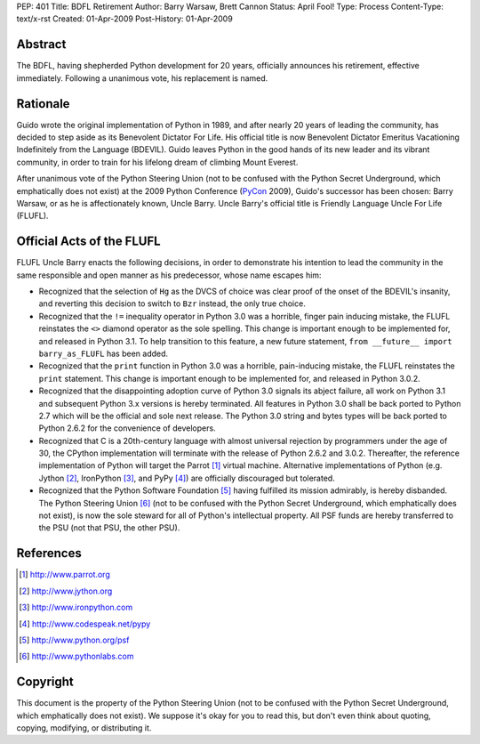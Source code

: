 PEP: 401
Title: BDFL Retirement
Author: Barry Warsaw, Brett Cannon
Status: April Fool!
Type: Process
Content-Type: text/x-rst
Created: 01-Apr-2009
Post-History: 01-Apr-2009


Abstract
========

The BDFL, having shepherded Python development for 20 years,
officially announces his retirement, effective immediately.  Following
a unanimous vote, his replacement is named.


Rationale
=========

Guido wrote the original implementation of Python in 1989, and after
nearly 20 years of leading the community, has decided to step aside as
its Benevolent Dictator For Life.  His official title is now
Benevolent Dictator Emeritus Vacationing Indefinitely from the
Language (BDEVIL).  Guido leaves Python in the good hands of its new
leader and its vibrant community, in order to train for his lifelong
dream of climbing Mount Everest.

After unanimous vote of the Python Steering Union (not to be confused
with the Python Secret Underground, which emphatically does not exist)
at the 2009 Python Conference (PyCon_ 2009), Guido's successor has been
chosen: Barry Warsaw, or as he is affectionately known, Uncle Barry.
Uncle Barry's official title is Friendly Language Uncle For Life (FLUFL).

.. _PyCon: http://us.pycon.org/


Official Acts of the FLUFL
==========================

FLUFL Uncle Barry enacts the following decisions, in order to
demonstrate his intention to lead the community in the same
responsible and open manner as his predecessor, whose name escapes
him:

* Recognized that the selection of ``Hg`` as the DVCS of choice was
  clear proof of the onset of the BDEVIL's insanity, and reverting
  this decision to switch to ``Bzr`` instead, the only true choice.

* Recognized that the ``!=`` inequality operator in Python 3.0 was a
  horrible, finger pain inducing mistake, the FLUFL reinstates the
  ``<>`` diamond operator as the sole spelling.  This change is
  important enough to be implemented for, and released in Python
  3.1. To help transition to this feature, a new future statement,
  ``from __future__ import barry_as_FLUFL`` has been added.

* Recognized that the ``print`` function in Python 3.0 was a horrible,
  pain-inducing mistake, the FLUFL reinstates the ``print``
  statement.  This change is important enough to be implemented for,
  and released in Python 3.0.2.

* Recognized that the disappointing adoption curve of Python 3.0
  signals its abject failure, all work on Python 3.1 and subsequent
  Python 3.x versions is hereby terminated.  All features in Python
  3.0 shall be back ported to Python 2.7 which will be the official
  and sole next release.  The Python 3.0 string and bytes types will
  be back ported to Python 2.6.2 for the convenience of developers.

* Recognized that C is a 20th-century language with almost universal
  rejection by programmers under the age of 30, the CPython
  implementation will terminate with the release of Python 2.6.2 and
  3.0.2.  Thereafter, the reference implementation of Python will
  target the Parrot [1]_ virtual machine.  Alternative implementations
  of Python (e.g. Jython [2]_, IronPython [3]_, and PyPy [4]_) are
  officially discouraged but tolerated.

* Recognized that the Python Software Foundation [5]_ having fulfilled
  its mission admirably, is hereby disbanded.  The Python Steering
  Union [6]_ (not to be confused with the Python Secret Underground,
  which emphatically does not exist), is now the sole steward for all
  of Python's intellectual property.  All PSF funds are hereby
  transferred to the PSU (not that PSU, the other PSU).


References
==========

.. [1] http://www.parrot.org

.. [2] http://www.jython.org

.. [3] http://www.ironpython.com

.. [4] http://www.codespeak.net/pypy

.. [5] http://www.python.org/psf

.. [6] http://www.pythonlabs.com


Copyright
=========

This document is the property of the Python Steering Union (not to be
confused with the Python Secret Underground, which emphatically does
not exist).  We suppose it's okay for you to read this, but don't even
think about quoting, copying, modifying, or distributing it.
